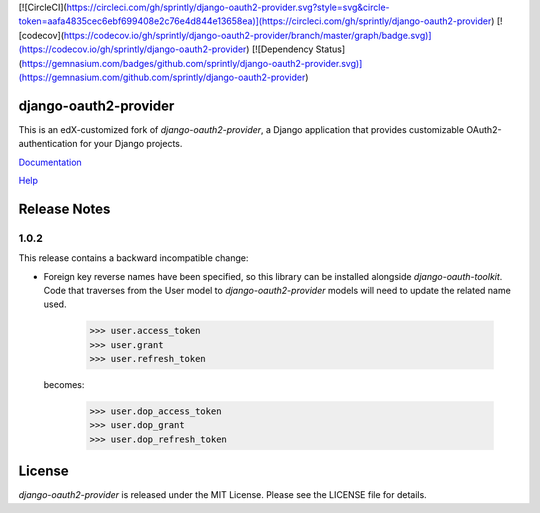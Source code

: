 [![CircleCI](https://circleci.com/gh/sprintly/django-oauth2-provider.svg?style=svg&circle-token=aafa4835cec6ebf699408e2c76e4d844e13658ea)](https://circleci.com/gh/sprintly/django-oauth2-provider)
[![codecov](https://codecov.io/gh/sprintly/django-oauth2-provider/branch/master/graph/badge.svg)](https://codecov.io/gh/sprintly/django-oauth2-provider)
[![Dependency Status](https://gemnasium.com/badges/github.com/sprintly/django-oauth2-provider.svg)](https://gemnasium.com/github.com/sprintly/django-oauth2-provider)

django-oauth2-provider
======================

.. image:: https://travis-ci.org/edx/django-oauth2-provider.svg?branch=edx
    :target: https://travis-ci.org/edx/django-oauth2-provider

.. image:: http://codecov.io/github/edx/django-oauth2-provider/coverage.svg?branch=edx
    :target: http://codecov.io/github/edx/django-oauth2-provider?branch=edx

This is an edX-customized fork of *django-oauth2-provider*, a Django application that provides
customizable OAuth2\-authentication for your Django projects.

`Documentation <http://readthedocs.org/docs/django-oauth2-provider/en/latest/>`_

`Help <https://groups.google.com/d/forum/django-oauth2-provider>`_

Release Notes
=============

1.0.2
-----

This release contains a backward incompatible change:

* Foreign key reverse names have been specified, so this library can be 
  installed alongside `django-oauth-toolkit`.  Code that traverses from 
  the User model to `django-oauth2-provider` models will need to update the 
  related name used.  

      >>> user.access_token
      >>> user.grant
      >>> user.refresh_token

  becomes:

      >>> user.dop_access_token
      >>> user.dop_grant
      >>> user.dop_refresh_token

License
=======

*django-oauth2-provider* is released under the MIT License. Please see the LICENSE file for details.

